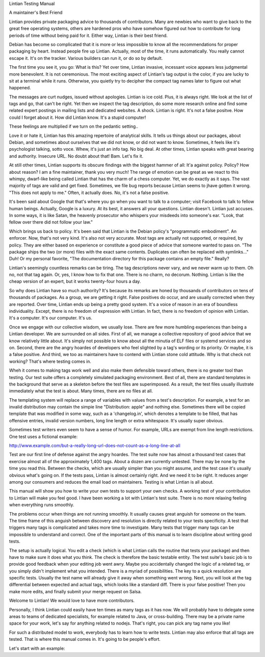 Lintian Testing Manual

A maintainer's Best Friend

Lintian provides private packaging advice to thousands of
contributors. Many are newbies who want to give back to the great free
operating systems, others are hardened pros who have somehow figured
out how to contribute for long periods of time without being paid for
it. Either way, Lintian is their best friend.

Debian has become so complicated that it is more or less impossible to
know all the recommendations for proper packaging by heart. Instead
people fire up Lintian. Actually, most of the time, it runs
automatically. You really cannot escape it. It's on the
tracker. Various builders can run it, or do so by default.

The first time you see it, you go: What is this? Yet over time,
Lintian invasive, incessant voice appears less judgmental more
benevolent. It is not ceremonious. The most exciting aspect of
Lintian's tag output is the color, if you are lucky to sit at a
terminal while it runs. Otherwise, you quietly try to decipher the
compact tag names later to figure out what happened.

The messages are curt nudges, issued without apologies. Lintian is ice
cold. Plus, it is always right. We look at the list of tags and go,
that can't be right. Yet then we inspect the tag description, do some
more research online and find some related expert postings in mailing
lists and dedicated websites. A shock. Lintian is right. It's not a
false positve. How could I forget about it. How did Lintian know. It's
a stupid computer!

These feelings are multiplied if we turn on the pedantic setting..

Love it or hate it, Lintian has this amazing repertoire of analytical
skills. It tells us things about our packages, about Debian, and
sometimes about ourselves that we did not know, or did not want to
know. Sometimes, it feels like it's psychologist talking, sotto
voce. Whew, it's just an info tag. No big deal. At other times,
Lintian speaks with great bearing and authority. Insecure URL. No
doubt about that! Bam. Let's fix it.

At still other times, Lintian supports its obscure findings with the
biggest hammer of all: It'a against policy. Policy? How about reason?
I am a fine maintainer, thank you very much! The range of emotion can
be great as we react to this whimpy, dwarf-like being called Lintian
that has the charm of a chess computer. Yet, we do exactly as it
says. The vast majority of tags are valid and get fixed. Sometimes, we
file bug reports because Lintian seems to jhave gotten it wrong. "This
does not apply to me." Often, it actually does. No, it's not a false
positive.

It's been said about Google that that's where you go when you want to
talk to a computer; visit Facebook to talk to fellow human
beings. Actually, Google is a luxury. At its best, it answers all your
questions. Lintian doesn't. Lintian just accuses. In some ways, it is
like Satan, the heavenly prosecutor who whispers your misdeeds into
someone's ear. "Look, that fellow over there did not follow your law."

Which brings us back to policy. It's been said that Lintian is the
Debian policy's "programmatic embodiment". An enforcer. Now, that's
not very kind. It's also not very accurate. Most tags are actually not
supported, or required, by policy. They are either based on experience
or constitute a good piece of advice that someone wanted to pass
on. "The package ships the two (or more) files with the exact same
contents. Duplicates can often be replaced with symlinks..." Duh! Or
my personal favorite, "The documentation directory for this package
contains an empty file." Really?

Lintian's seemingly countless remarks can be tiring. The tag
descriptions never vary, and we never warm up to them. Oh no, not that
tag again. Or, yes, I know how to fix that one. There is no charm, no
decorum. Nothing. Lintian is like the cheap version of an expert, but
it works twenty-four hours a day.

So why does Lintian have so much authority? It's because its remarks
are honed by thousands of contributors on tens of thousands of
packages. As a group, we are getting it right. False positives do
occur, and are usually corrected when they are reported. Over time,
Lintian ends up being a pretty good system. It's a voice of reason in
an era of boundless individuality. Except, there is no freedom of
expression with Lintian. In fact, there is no freedom of opinion with
Lintian. It's a computer. It's our computer. It's us.

Once we engage with our collective wisdom, we usually lose. There are
few more humbling experiences than being a Lintian developer. We are
surrounded on all sides. First of all, we manage a collective
repository of good advice that we know relatively little about. It's
simply not possible to know about all the minutia of ELF files or
systemd services and so on. Second, there are the angry hoardes of
developers who feel slighted by a tag's wording or its priority. Or
maybe, it is a false positive. And third, we too as maintainers have
to contend with Lintian stone cold attitude. Why is that check not
working? That's where testing comes in.

Wheh it comes to making tags work well and also make them defensible
toward others, there is no greater tool than testing. Our test suite
offers a completely simulated packaging environment. Best of all,
there are standard templates in the background that serve as a
skeleton before the test files are superimposed. As a result, the test
files usually illustrate immediately what the test is about. Many
times, there are no files at all.

The templating system will replace a range of variables with values
from a test's description. For example, a test for an invalid
distribution may contain the simpie line "Distribution: apple" and
nothing else. Sometimes there will be copied template that was
modified in some way, such as a 'changelog.in', which denotes a
template to be filled, that has offensive entries, invalid version
numbers, long line length or extra whitespace. It's usually super
obvious.

Sometimes test writers even seem to have a sense of humor. For
example, URLs are exempt from line length restrictions. One test uses
a fictional example:

http://www.example.com/but-a-really-long-url-does-not-count-as-a-long-line-at-all

Test are our first line of defense against the angry hoardes. The test
suite now has almost a thousand test cases that exercise almost all of
the approximately 1,400 tags. About a dozen are currently
untested. There may be none by the time you read this. Between the
checks, which are usually simpler than you might assume, and the test
case it's usually obvious what's going on. If the tests pass, Lintian
is almost certainly right. And we need it to be right. It reduces
anger among our consumers and reduces the email load on
maintainers. Testing is what Lintian is all about.

This manual will show you how to write your own tests to support your
own checks. A working test of your contribution to Lintian will make
you feel good. I have been working a lot with Lintian's test
suite. There is no more relaxing feeling when everything runs
smoothly.

The problems occur when things are not running smoothly. It usually
causes great anguish for someone on the team. The time frame of this
anguish between discovery and resolution is directly related to your
tests specificity. A test that triggers many tags is complicated and
takes more time to investigate. Many tests that trigger many tags can
be impossible to understand and correct. One of the important parts of
this manual is to learn discipline about writing good tests.

The setup is actually logical. You edit a check (which is what Lintian
calls the routine that tests your package) and then have to make sure
it does what you think. The check is therefore the basic testable
entity. The test suite's basic job is to provide good feedback when
your editing job went awry. Maybe you accidentally changed the logic
of a related tag, or you simply didn't implement what you
intended. There is a myriad of possibilities. The key to a quick
resolution are specific tests. Usually the test name will already give
it away when something went wrong. Next, you will look at the tag
differential between expected and actual tags, which looks like a
standard diff. There is your false positive! Then you make more edits,
and finally submit your merge request on Salsa.

Welcome to Lintian! We would love to have more
contributors.

Personally, I think Lintian could easily have ten times as many tags
as it has now. We will probably have to delegate some areas to teams
of dedicated specialists, for example related to Java, or
cross-building. There may be a private name space for your work, let's
say for anything related to nodejs. That's right, you can pick any tag
name you like!

For such a distributed model to work, everybody has to learn how to
write tests. Lintian may also enforce that all tags are tested. That
is where this manual comes in. It's going to be people's effort.

Let's start with an example:
